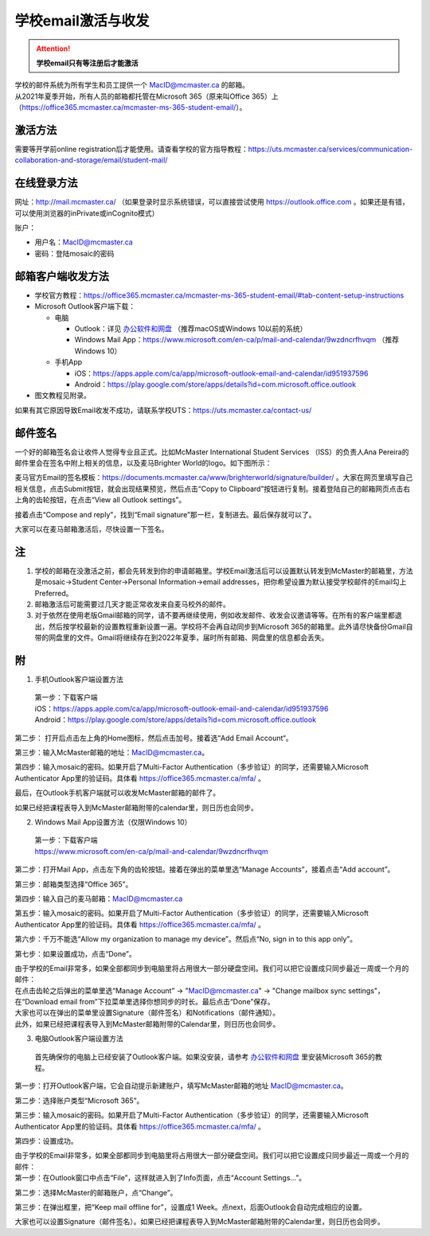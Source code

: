 ﻿学校email激活与收发
===========================
.. attention::
   **学校email只有等注册后才能激活**

| 学校的邮件系统为所有学生和员工提供一个 MacID@mcmaster.ca 的邮箱。
| 从2021年夏季开始，所有人员的邮箱都托管在Microsoft 365（原来叫Office 365）上（https://office365.mcmaster.ca/mcmaster-ms-365-student-email/）。

激活方法
---------------------------------------
需要等开学前online registration后才能使用。请查看学校的官方指导教程：https://uts.mcmaster.ca/services/communication-collaboration-and-storage/email/student-mail/

在线登录方法
-----------------------------------------------
网址：http://mail.mcmaster.ca/ （如果登录时显示系统错误，可以直接尝试使用 https://outlook.office.com 。如果还是有错，可以使用浏览器的inPrivate或inCognito模式）

账户：

- 用户名：MacID@mcmaster.ca
- 密码：登陆mosaic的密码

邮箱客户端收发方法
-------------------------------------------------
- 学校官方教程：https://office365.mcmaster.ca/mcmaster-ms-365-student-email/#tab-content-setup-instructions
- Microsoft Outlook客户端下载：

  - 电脑

    - Outlook：详见 `办公软件和网盘`_ （推荐macOS或Windows 10以前的系统）
    - Windows Mail App：https://www.microsoft.com/en-ca/p/mail-and-calendar/9wzdncrfhvqm （推荐Windows 10）
  - 手机App

    - iOS：https://apps.apple.com/ca/app/microsoft-outlook-email-and-calendar/id951937596
    - Android：https://play.google.com/store/apps/details?id=com.microsoft.office.outlook
- 图文教程见附录。

如果有其它原因导致Email收发不成功，请联系学校UTS：https://uts.mcmaster.ca/contact-us/

邮件签名
---------------------------------------
一个好的邮箱签名会让收件人觉得专业且正式。比如McMaster International Student Services （ISS）的负责人Ana Pereira的邮件里会在签名中附上相关的信息，以及麦马Brighter World的logo。如下图所示：

.. image:: /resource/XueXiaoemailSheZhi/SignatureSample.png
   :align: center

麦马官方Email的签名模板：https://documents.mcmaster.ca/www/brighterworld/signature/builder/ 。大家在网页里填写自己相关信息，点击Submit按钮，就会出现结果预览，然后点击“Copy to Clipboard”按钮进行复制。接着登陆自己的邮箱网页点击右上角的齿轮按钮，在点击“View all Outlook settings”。

.. image:: /resource/XueXiaoemailSheZhi/SignatureSample2.png
   :align: center
   :scale: 40%

接着点击“Compose and reply”，找到“Email signature”那一栏，复制进去。最后保存就可以了。

.. image:: /resource/XueXiaoemailSheZhi/SignatureSample3.png
   :align: center

大家可以在麦马邮箱激活后，尽快设置一下签名。

注
--------------------------------------
1) 学校的邮箱在没激活之前，都会先转发到你的申请邮箱里。学校Email激活后可以设置默认转发到McMaster的邮箱里，方法是mosaic->Student Center->Personal Information->email addresses，把你希望设置为默认接受学校邮件的Email勾上Preferred。
#) 邮箱激活后可能需要过几天才能正常收发来自麦马校外的邮件。
#) 对于依然在使用老版Gmail邮箱的同学，请不要再继续使用，例如收发邮件、收发会议邀请等等。在所有的客户端里都退出，然后按学校最新的设置教程重新设置一遍。学校将不会再自动同步到Microsoft 365的邮箱里。此外请尽快备份Gmail自带的网盘里的文件。Gmail将继续存在到2022年夏季，届时所有邮箱、网盘里的信息都会丢失。

附
-------------------------------------------
1) 手机Outlook客户端设置方法

 | 第一步：下载客户端
 | iOS：https://apps.apple.com/ca/app/microsoft-outlook-email-and-calendar/id951937596
 | Android：https://play.google.com/store/apps/details?id=com.microsoft.office.outlook

.. image:: /resource/XueXiaoemailSheZhi/outlook_ios_1.png
   :align: center
   :scale: 50%

第二步： 打开后点击左上角的Home图标，然后点击加号。接着选“Add Email Account“。

.. image:: /resource/XueXiaoemailSheZhi/outlook_ios_2.png
   :align: center
   :scale: 25%

.. image:: /resource/XueXiaoemailSheZhi/outlook_ios_2-2.png
   :align: center
   :scale: 25%

第三步：输入McMaster邮箱的地址：MacID@mcmaster.ca。

.. image:: /resource/XueXiaoemailSheZhi/outlook_ios_3.jpg
   :align: center
   :scale: 25%

第四步：输入mosaic的密码。如果开启了Multi-Factor Authentication（多步验证）的同学，还需要输入Microsoft Authenticator App里的验证码。具体看 https://office365.mcmaster.ca/mfa/ 。

.. image:: /resource/XueXiaoemailSheZhi/outlook_ios_4.jpg
   :align: center
   :scale: 25%

最后，在Outlook手机客户端就可以收发McMaster邮箱的邮件了。

.. image:: /resource/XueXiaoemailSheZhi/outlook_ios_5.png
   :align: center
   :scale: 25%

如果已经把课程表导入到McMaster邮箱附带的calendar里，则日历也会同步。

.. image:: /resource/XueXiaoemailSheZhi/outlook_ios_6.png
   :align: center
   :scale: 25%

2) Windows Mail App设置方法（仅限Windows 10）

 | 第一步：下载客户端
 | https://www.microsoft.com/en-ca/p/mail-and-calendar/9wzdncrfhvqm

.. image:: /resource/XueXiaoemailSheZhi/WindowsMailApp01.png
   :align: center
   :scale: 50%

第二步：打开Mail App，点击左下角的齿轮按钮。接着在弹出的菜单里选“Manage Accounts”，接着点击“Add account”。

.. image:: /resource/XueXiaoemailSheZhi/WindowsMailApp02.png
   :align: center
   :scale: 50%

.. image:: /resource/XueXiaoemailSheZhi/WindowsMailApp02-2.png
   :align: center
   :scale: 50%

.. image:: /resource/XueXiaoemailSheZhi/WindowsMailApp02-3.png
   :align: center
   :scale: 50%

第三步：邮箱类型选择“Office 365”。

.. image:: /resource/XueXiaoemailSheZhi/WindowsMailApp03.png
   :align: center
   :scale: 50%

第四步：输入自己的麦马邮箱：MacID@mcmaster.ca

.. image:: /resource/XueXiaoemailSheZhi/WindowsMailApp04.png
   :align: center
   :scale: 50%

第五步：输入mosaic的密码。如果开启了Multi-Factor Authentication（多步验证）的同学，还需要输入Microsoft Authenticator App里的验证码。具体看 https://office365.mcmaster.ca/mfa/ 。

.. image:: /resource/XueXiaoemailSheZhi/WindowsMailApp05.png
   :align: center
   :scale: 50%

第六步：千万不能选“Allow my organization to manage my device”。然后点“No, sign in to this app only”。

.. image:: /resource/XueXiaoemailSheZhi/WindowsMailApp06.png
   :align: center
   :scale: 50%

第七步：如果设置成功，点击“Done”。

.. image:: /resource/XueXiaoemailSheZhi/WindowsMailApp07.png
   :align: center
   :scale: 50%

| 由于学校的Email非常多，如果全部都同步到电脑里将占用很大一部分硬盘空间。我们可以把它设置成只同步最近一周或一个月的邮件：
| 在点击齿轮之后弹出的菜单里选“Manage Account” -> "MacID@mcmaster.ca" -> "Change mailbox sync settings"，在“Download email from”下拉菜单里选择你想同步的时长。最后点击“Done”保存。
| 大家也可以在弹出的菜单里设置Signature（邮件签名）和Notifications（邮件通知）。
| 此外，如果已经把课程表导入到McMaster邮箱附带的Calendar里，则日历也会同步。

.. image:: /resource/XueXiaoemailSheZhi/WindowsMailApp08.png
   :align: center
   :scale: 50%

3) 电脑Outlook客户端设置方法

 | 首先确保你的电脑上已经安装了Outlook客户端。如果没安装，请参考 `办公软件和网盘`_ 里安装Microsoft 365的教程。

.. image:: /resource/XueXiaoemailSheZhi/outlook_desktop_icon.png
   :align: center

第一步：打开Outlook客户端，它会自动提示新建账户，填写McMaster邮箱的地址 MacID@mcmaster.ca。

.. image:: /resource/XueXiaoemailSheZhi/outlook_desktop_01.png
   :align: center

第二步：选择账户类型“Microsoft 365”。

.. image:: /resource/XueXiaoemailSheZhi/outlook_desktop_02.png
   :align: center

第三步：输入mosaic的密码。如果开启了Multi-Factor Authentication（多步验证）的同学，还需要输入Microsoft Authenticator App里的验证码。具体看 https://office365.mcmaster.ca/mfa/ 。

.. image:: /resource/XueXiaoemailSheZhi/outlook_desktop_03.png
   :align: center
   :scale: 45%

第四步：设置成功。

.. image:: /resource/XueXiaoemailSheZhi/outlook_desktop_04.png
   :align: center

| 由于学校的Email非常多，如果全部都同步到电脑里将占用很大一部分硬盘空间。我们可以把它设置成只同步最近一周或一个月的邮件：
| 第一步：在Outlook窗口中点击“File”，这样就进入到了Info页面，点击“Account Settings...”。

.. image:: /resource/XueXiaoemailSheZhi/outlook_desktop_sync_01.png
   :align: center

第二步：选择McMaster的邮箱账户，点“Change”。

.. image:: /resource/XueXiaoemailSheZhi/outlook_desktop_sync_02.png
   :align: center

第三步：在弹出框里，把“Keep mail offline for”，设置成1 Week。点next，后面Outlook会自动完成相应的设置。

.. image:: /resource/XueXiaoemailSheZhi/outlook_desktop_sync_03.png
   :align: center

大家也可以设置Signature（邮件签名）。如果已经把课程表导入到McMaster邮箱附带的Calendar里，则日历也会同步。

.. _办公软件和网盘: BanGongRuanJianHeWangPan.html